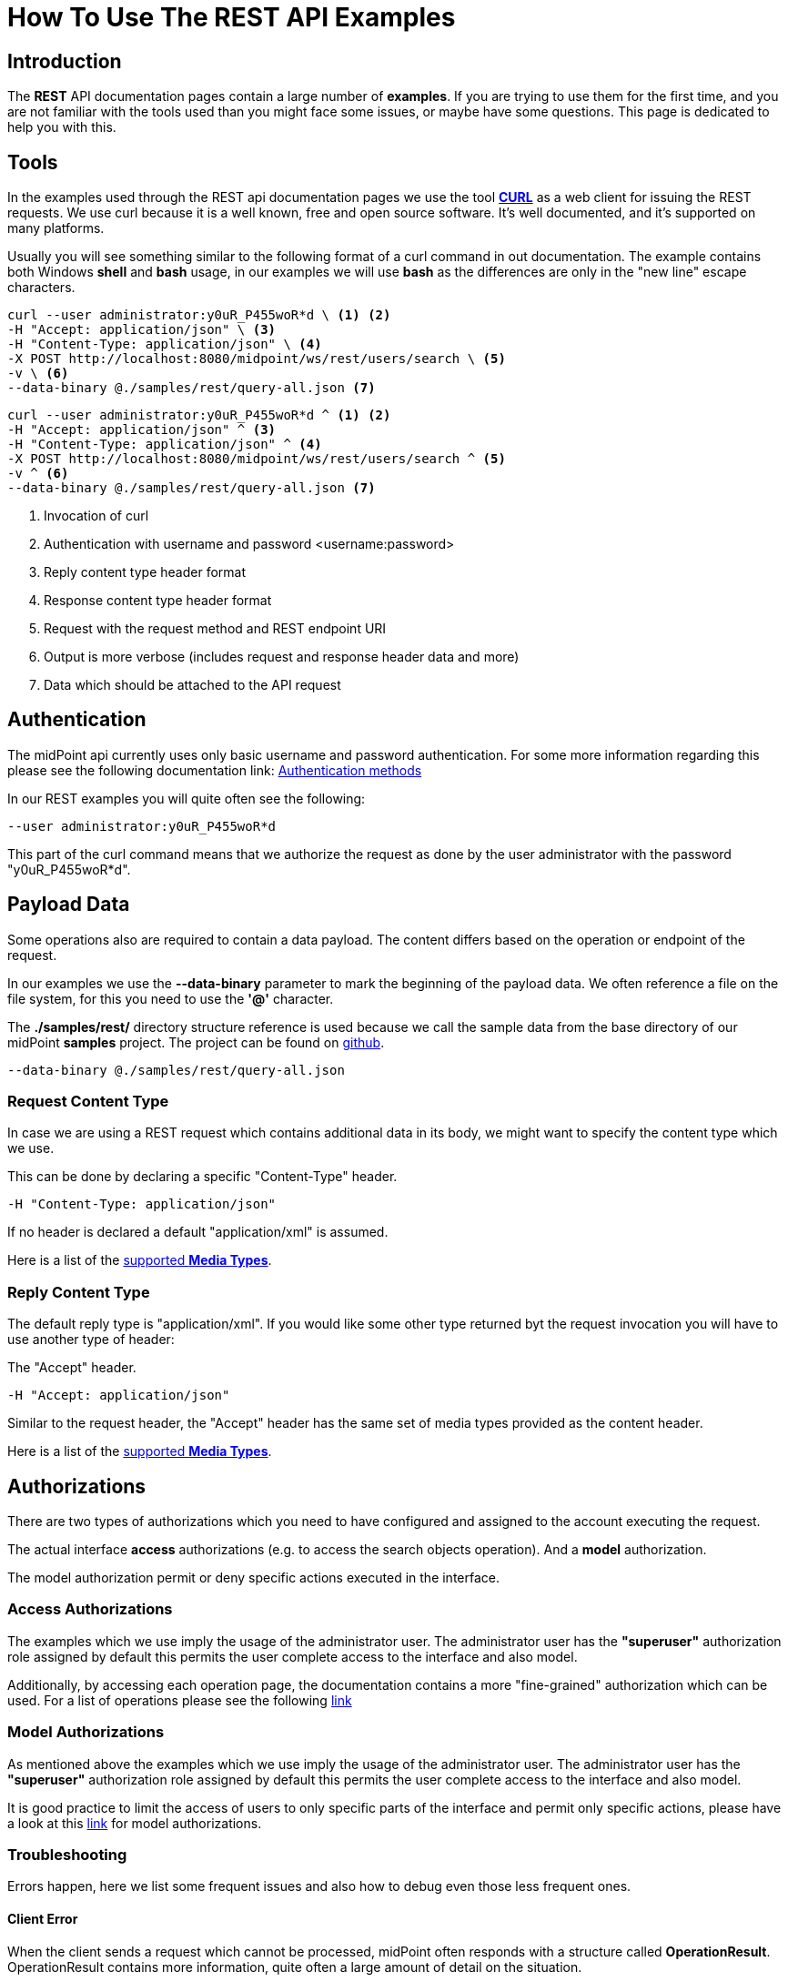 = How To Use The REST API Examples
:page-nav-title: REST API Examples How To
:page-display-order: 500
:page-keywords: [ 'rest', 'examples', 'samples' ]
:page-toc: top
:page-upkeep-status: green

== Introduction

The *REST* API documentation pages contain a large number of *examples*.
If you are trying to use them for the first time, and you are not familiar with the tools used than you might face some issues, or maybe have some questions.
This page is dedicated to help you with this.

== Tools

In the examples used through the REST api documentation pages we use the tool link:https://curl.se/[*CURL*] as a web client for issuing the REST requests.
We use curl because it is a well known, free and open source software.
It's well documented, and it's supported on many platforms.

Usually you will see something similar to the following format of a curl command in out documentation.
The example contains both Windows *shell* and *bash* usage, in our examples we will use *bash* as the differences are only in the "new line" escape characters.

[source,bash]
----
curl --user administrator:y0uR_P455woR*d \ <1> <2>
-H "Accept: application/json" \ <3>
-H "Content-Type: application/json" \ <4>
-X POST http://localhost:8080/midpoint/ws/rest/users/search \ <5>
-v \ <6>
--data-binary @./samples/rest/query-all.json <7>
----
[source,shell]
----
curl --user administrator:y0uR_P455woR*d ^ <1> <2>
-H "Accept: application/json" ^ <3>
-H "Content-Type: application/json" ^ <4>
-X POST http://localhost:8080/midpoint/ws/rest/users/search ^ <5>
-v ^ <6>
--data-binary @./samples/rest/query-all.json <7>
----
<1> Invocation of curl
<2> Authentication with username and password <username:password>
<3> Reply content type header format
<4> Response content type header format
<5> Request with the request method and REST endpoint URI
<6> Output is more verbose (includes request and response header data and more)
<7> Data which should be attached to the API request

== Authentication

The midPoint api currently uses only basic username and password authentication. For some more information regarding
this please see the following documentation link:
xref:/midpoint/reference/interfaces/rest/concepts/authentication/#_basic_authentication[Authentication methods]

In our REST examples you will quite often see the following:
[source,bash]
----
--user administrator:y0uR_P455woR*d
----

This part of the curl command means that we authorize the request as done by the user administrator with the password "y0uR_P455woR*d".

== Payload Data

Some operations also are required to contain a data payload.
The content differs based on the operation or endpoint of the request.

In our examples we use the *--data-binary* parameter to mark the beginning of the payload data.
We often reference a file on the file system, for this you need to use the *'@'* character.

The *./samples/rest/* directory structure reference is used because we call the sample data from the base directory of our midPoint *samples* project.
The project can be found on link:https://github.com/Evolveum/midpoint-samples[github].

[source,bash]
----
--data-binary @./samples/rest/query-all.json
----

=== Request Content Type

In case we are using a REST request which contains additional data in its body, we might want to specify the content type which we use.

This can be done by declaring a specific "Content-Type" header.
[source,bash]
----
-H "Content-Type: application/json"
----

If no header is declared a default "application/xml" is assumed.

Here is a list of the  xref:/midpoint/reference/interfaces/rest/concepts/media-types-rest/[supported *Media Types*].

=== Reply Content Type

The default reply type is "application/xml". If you would like some other type returned byt the request invocation you will have to use another type of header:

The "Accept" header.

[source,bash]
----
-H "Accept: application/json"
----

Similar to the request header, the "Accept" header has the same set of media types provided as the content header.

Here is a list of the  xref:/midpoint/reference/interfaces/rest/concepts/media-types-rest/[supported *Media Types*].


== Authorizations

There are two types of authorizations which you need to have configured and assigned to the account executing the request.

The actual interface *access* authorizations (e.g. to access the search objects operation).
And a *model* authorization.

The model authorization permit or deny specific actions executed in the interface.

=== Access Authorizations

The examples which we use imply the usage of the administrator user. The administrator
user has the *"superuser"* authorization role assigned by default this permits the user
complete access to the interface and also model.

Additionally, by accessing each operation page, the documentation contains a more "fine-grained"
authorization which can be used. For a list of operations please see the following xref:/midpoint/reference/interfaces/rest/operations/[link]

=== Model Authorizations

As mentioned above the examples which we use imply the usage of the administrator user. The administrator
user has the *"superuser"* authorization role assigned by default this permits the user
complete access to the interface and also model.

It is good practice to limit the access of users to only specific parts of the interface and
permit only specific actions, please have a look at this xref:/midpoint/reference/security/authorization/model.adoc[link] for model authorizations.

=== Troubleshooting

Errors happen, here we list some frequent issues and also how to debug even those less frequent ones.

==== Client Error

When the client sends a request which cannot be processed, midPoint often responds with a structure called *OperationResult*.
OperationResult contains more information, quite often a large amount of detail on the situation.

In the following example we have an operation result object returned in the case when midPoint was provided a task which should execute some action on a non-existing object.
The example is in the JSON format:

.*Example of OperationResult Returned in Case of Client Error.*
[%collapsible]
====
[source, json]
----
{
  "@ns" : "http://prism.evolveum.com/xml/ns/public/types-3",
  "object" : {
    "@type" : "c:OperationResultType",
    "operation" : "addObject",
    "status" : "handled_error",
    "importance" : "normal",
    "start" : "2024-03-08T15:42:05.727+01:00",
    "end" : "2024-03-08T15:42:05.762+01:00",
    "microseconds" : 35816,
    "invocationId" : 5374,
    "token" : 1000000000000001288,
    "message" : "Reference reportRef refers to a non-existing object dad5370f-6132-496d-8faa-6c1d3daac2b1: Object of type 'ReportType' with OID 'dad5370f-6132-496d-8faa-6c1d3daac2b1' was not found.: Reference reportRef refers to a non-existing object dad5370f-6132-496d-8faa-6c1d3daac2b1: Object of type 'ReportType' with OID 'dad5370f-6132-496d-8faa-6c1d3daac2b1' was not found.",
    "partialResults" : [ ]
  }
}
----
====

==== Frequent Issues

Frequent issues on which we stumbled upon related to the usage of the REST api examples.

===== Missing '@' Character In Data Content File Path

A request was issued via CURL with the "--data-binary" property set to a filepath pointing to a file.
The issue is that the '@' character was not appended to the request before the filepath string.

If '@' is appended before a string in the "--data-binary" property value, CURL knows that it should look for a file rather than use the string as a paiload.
[source,bash]
----
--data-binary @./samples/rest/query-all.json
----

=== Troubleshooting Tips

- An error reply quite often has data in the body.
- Check midPoint log for further information.
- A reply of "Unauthorized",  points to lacking authorizations of the user invoking the request, these can be
either model or access authorizations.

== See Also

- xref:/midpoint/reference/interfaces/rest/concepts/media-types-rest/[Supported Media Types]
- xref:/midpoint/reference/interfaces/rest/concepts/authentication/[Authentication]
- xref:/midpoint/reference/security/authorization/service/[]
